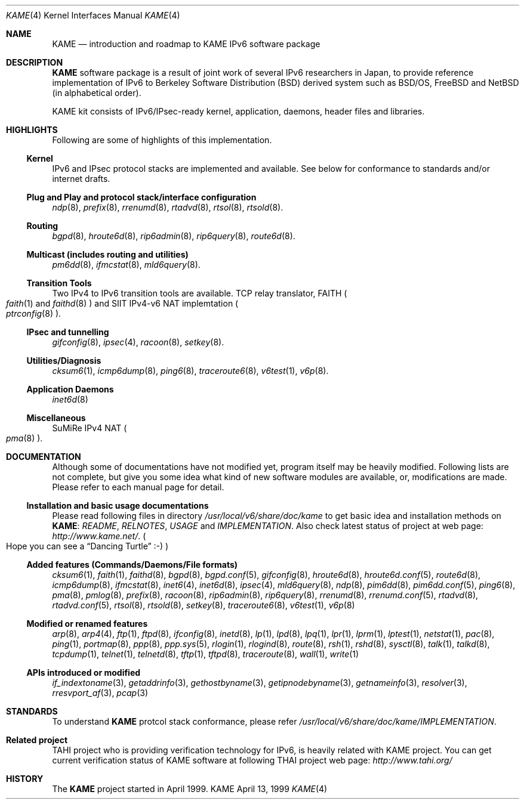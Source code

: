 .\" Copyright (C) 1995, 1996, 1997, 1998 and 1999 WIDE Project.
.\" All rights reserved.
.\" 
.\" Redistribution and use in source and binary forms, with or without
.\" modification, are permitted provided that the following conditions
.\" are met:
.\" 1. Redistributions of source code must retain the above copyright
.\"    notice, this list of conditions and the following disclaimer.
.\" 2. Redistributions in binary form must reproduce the above copyright
.\"    notice, this list of conditions and the following disclaimer in the
.\"    documentation and/or other materials provided with the distribution.
.\" 3. Neither the name of the project nor the names of its contributors
.\"    may be used to endorse or promote products derived from this software
.\"    without specific prior written permission.
.\" 
.\" THIS SOFTWARE IS PROVIDED BY THE PROJECT AND CONTRIBUTORS ``AS IS'' AND
.\" ANY EXPRESS OR IMPLIED WARRANTIES, INCLUDING, BUT NOT LIMITED TO, THE
.\" IMPLIED WARRANTIES OF MERCHANTABILITY AND FITNESS FOR A PARTICULAR PURPOSE
.\" ARE DISCLAIMED.  IN NO EVENT SHALL THE PROJECT OR CONTRIBUTORS BE LIABLE
.\" FOR ANY DIRECT, INDIRECT, INCIDENTAL, SPECIAL, EXEMPLARY, OR CONSEQUENTIAL
.\" DAMAGES (INCLUDING, BUT NOT LIMITED TO, PROCUREMENT OF SUBSTITUTE GOODS
.\" OR SERVICES; LOSS OF USE, DATA, OR PROFITS; OR BUSINESS INTERRUPTION)
.\" HOWEVER CAUSED AND ON ANY THEORY OF LIABILITY, WHETHER IN CONTRACT, STRICT
.\" LIABILITY, OR TORT (INCLUDING NEGLIGENCE OR OTHERWISE) ARISING IN ANY WAY
.\" OUT OF THE USE OF THIS SOFTWARE, EVEN IF ADVISED OF THE POSSIBILITY OF
.\" SUCH DAMAGE.
.\"
.\"     $Id: kame.4,v 1.1.1.1 1999/08/08 23:30:37 itojun Exp $
.\"
.Dd April 13, 1999
.Dt KAME 4
.Os KAME
.\"
.Sh NAME
.Nm KAME
.Nd introduction and roadmap to KAME IPv6 software package
.\"
.Sh DESCRIPTION
.Nm KAME
software package is a result of joint work of several IPv6 researchers
in Japan, to provide reference implementation of IPv6 to
Berkeley Software Distribution
.Pq BSD
derived system such as BSD/OS,
FreeBSD and NetBSD
.Pq in alphabetical order .
.Pp
.\" Package consists of set of patches and additions to kernel,
.\" modification to application, daemons, header files and libraries.
KAME kit consists of IPv6/IPsec-ready kernel, application, daemons,
header files and libraries.
.\"
.Sh HIGHLIGHTS
Following are some of highlights of this implementation.
.\"
.Ss Kernel
IPv6 and IPsec protocol stacks are implemented and available.
See below for conformance to standards and/or internet drafts.
.\"
.Ss Plug and Play and protocol stack/interface configuration
.Xr ndp 8 ,
.Xr prefix 8 ,
.Xr rrenumd 8 ,
.Xr rtadvd 8 ,
.Xr rtsol 8 ,
.Xr rtsold 8 .
.\"
.Ss Routing
.Xr bgpd 8 ,
.Xr hroute6d 8 ,
.Xr rip6admin 8 ,
.Xr rip6query 8 ,
.Xr route6d 8 .
.\"
.Ss Multicast (includes routing and utilities)
.Xr pm6dd 8 ,
.Xr ifmcstat 8 ,
.Xr mld6query 8 .
.\"
.Ss Transition Tools
Two IPv4 to IPv6 transition tools are available.
TCP relay translator, FAITH
.Po
.Xr faith 1 and
.Xr faithd 8
.Pc
and SIIT IPv4-v6 NAT implemtation
.Po
.Xr ptrconfig 8
.Pc . 
.\"
.Ss IPsec and tunnelling
.Xr gifconfig 8 ,
.Xr ipsec 4 ,
.Xr racoon 8 ,
.Xr setkey 8 .
.\"
.Ss Utilities/Diagnosis
.Xr cksum6 1 ,
.Xr icmp6dump 8 ,
.Xr ping6 8 ,
.Xr traceroute6 8 ,
.Xr v6test 1 ,
.Xr v6p 8 .
.\"
.Ss Application Daemons
.Xr inet6d 8
.\"
.Ss Miscellaneous
SuMiRe IPv4 NAT
.Po
.Xr pma 8
.Pc .
.\"
.Sh DOCUMENTATION
Although some of documentations have not modified yet, program itself
may be heavily modified.
Following lists are not complete, but give you some idea what kind of
new software modules are available, or, modifications are made.
Please refer to each manual page for detail.
.\"
.Ss Installation and basic usage documentations
Please read following files in directory
.Pa /usr/local/v6/share/doc/kame
to get basic idea and installation methods on 
.Nm KAME :
.Pa README ,
.Pa RELNOTES ,
.Pa USAGE 
and
.Pa IMPLEMENTATION .
Also check latest status of project at web page:
.Pa http://www.kame.net/ .
.Po
Hope you can see a
.Dq Dancing Turtle
.Dv :-)
.Pc
.\"
.Ss Added features (Commands/Daemons/File formats)
.Xr cksum6 1 ,
.Xr faith 1 ,
.Xr faithd 8 ,
.Xr bgpd 8 ,
.Xr bgpd.conf 5 ,
.Xr gifconfig 8 ,
.Xr hroute6d 8 ,
.Xr hroute6d.conf 5 ,
.Xr route6d 8 ,
.Xr icmp6dump 8 ,
.Xr ifmcstat 8 ,
.Xr inet6 4 ,
.Xr inet6d 8 ,
.Xr ipsec 4 ,
.Xr mld6query 8 ,
.Xr ndp 8 ,
.Xr pim6dd 8 ,
.Xr pim6dd.conf 5 ,
.Xr ping6 8 ,
.Xr pma 8 ,
.Xr pmlog 8 ,
.Xr prefix 8 ,
.Xr racoon 8 ,
.Xr rip6admin 8 ,
.Xr rip6query 8 ,
.Xr rrenumd 8 ,
.Xr rrenumd.conf 5 ,
.Xr rtadvd 8 ,
.Xr rtadvd.conf 5 ,
.Xr rtsol 8 ,
.Xr rtsold 8 ,
.Xr setkey 8 ,
.Xr traceroute6 8 ,
.Xr v6test 1 ,
.Xr v6p 8
.Ss Modified or renamed features
.Xr arp 8 ,
.Xr arp4 4 ,
.Xr ftp 1 ,
.Xr ftpd 8 ,
.Xr ifconfig 8 ,
.Xr inetd 8 ,
.Xr lp 1 ,
.Xr lpd 8 ,
.Xr lpq 1 ,
.Xr lpr 1 ,
.Xr lprm 1 ,
.Xr lptest 1 ,
.Xr netstat 1 ,
.Xr pac 8 ,
.Xr ping 1 ,
.Xr portmap 8 ,
.Xr ppp 8 ,
.Xr ppp.sys 5 ,
.Xr rlogin 1 ,
.Xr rlogind 8 ,
.Xr route 8 ,
.Xr rsh 1 ,
.Xr rshd 8 ,
.Xr sysctl 8 ,
.Xr talk 1 ,
.Xr talkd 8 ,
.Xr tcpdump 1 ,
.Xr telnet 1 ,
.Xr telnetd 8 ,
.Xr tftp 1 ,
.Xr tftpd 8 ,
.Xr traceroute 8 ,
.Xr wall 1 ,
.Xr write 1
.Ss APIs introduced or modified
.Xr if_indextoname 3 ,
.Xr getaddrinfo 3 ,
.Xr gethostbyname 3 ,
.Xr getipnodebyname 3 ,
.Xr getnameinfo 3 ,
.Xr resolver 3 ,
.Xr rresvport_af 3 ,
.Xr pcap 3
.\"
.Sh STANDARDS
To understand
.Nm KAME
protcol stack conformance, please refer
.Pa /usr/local/v6/share/doc/kame/IMPLEMENTATION .
.\"
.Sh "Related project"
TAHI project who is providing verification technology for IPv6, is
heavily related with KAME project.
You can get current verification
status of KAME software at following THAI project web page:
.Pa http://www.tahi.org/
.Sh HISTORY
The
.Nm 
project started in April 1999.
